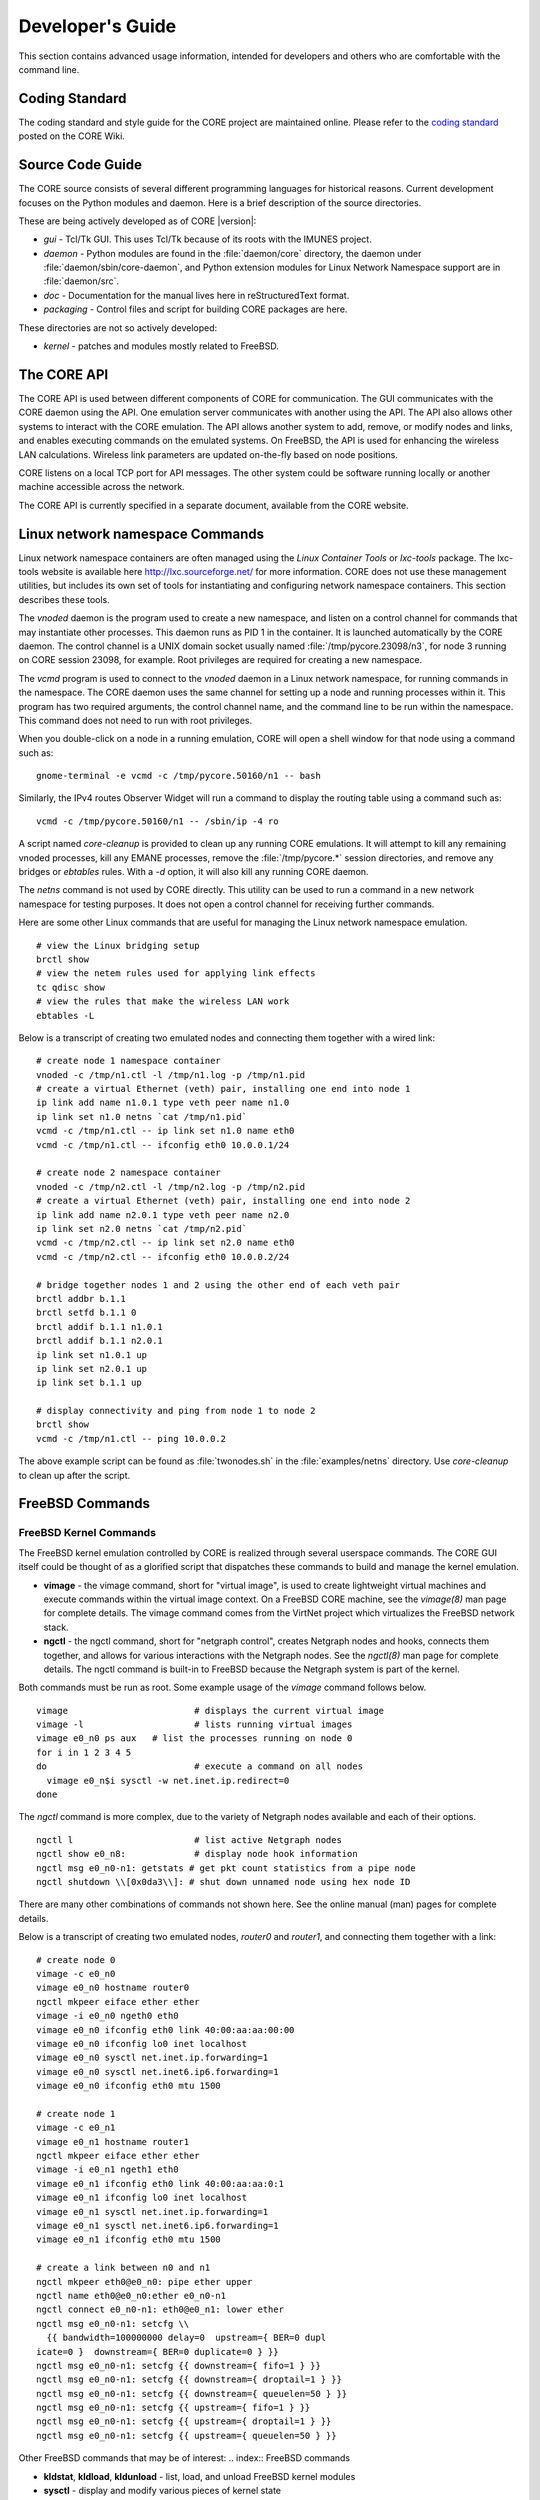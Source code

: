 .. This file is part of the CORE Manual
   (c)2012-2013 the Boeing Company

.. _Developer's_Guide:

*****************
Developer's Guide
*****************

This section contains advanced usage information, intended for developers and
others who are comfortable with the command line.

.. _Coding_Standard:

Coding Standard
===============

The coding standard and style guide for the CORE project are maintained online.
Please refer to the `coding standard
<http://code.google.com/p/coreemu/wiki/Hacking>`_ posted on the CORE Wiki.

.. _Source_Code_Guide:

Source Code Guide
=================

The CORE source consists of several different programming languages for
historical reasons. Current development focuses on the Python modules and
daemon. Here is a brief description of the source directories.

These are being actively developed as of CORE |version|:

* *gui* - Tcl/Tk GUI. This uses Tcl/Tk because of its roots with the IMUNES
  project.
* *daemon* - Python modules are found in the :file:`daemon/core` directory, the
  daemon under :file:`daemon/sbin/core-daemon`, and Python extension modules for
  Linux Network Namespace support are in :file:`daemon/src`.
* *doc* - Documentation for the manual lives here in reStructuredText format.
* *packaging* - Control files and script for building CORE packages are here.

These directories are not so actively developed:

* *kernel* - patches and modules mostly related to FreeBSD.

.. _The_CORE_API:

The CORE API
============

.. index:: CORE; API

.. index:: API

.. index:: remote API

The CORE API is used between different components of CORE for communication.
The GUI communicates with the CORE daemon using the API. One emulation server
communicates with another using the API. The API also allows other systems to
interact with the CORE emulation. The API allows another system to add, remove,
or modify nodes and links, and enables executing commands on the emulated
systems. On FreeBSD, the API is used for enhancing the wireless LAN
calculations. Wireless link parameters are updated on-the-fly based on node
positions.

CORE listens on a local TCP port for API messages. The other system could be
software running locally or another machine accessible across the network.

The CORE API is currently specified in a separate document, available from the
CORE website.

.. _Linux_network_namespace_Commands:

Linux network namespace Commands
================================

.. index:: lxctools

Linux network namespace containers are often managed using the *Linux Container
Tools* or *lxc-tools* package. The lxc-tools website is available here
`<http://lxc.sourceforge.net/>`_ for more information.  CORE does not use these
management utilities, but includes its own set of tools for instantiating and
configuring network namespace containers. This section describes these tools.

.. index:: vnoded

The *vnoded* daemon is the program used to create a new namespace, and
listen on a control channel for commands that may instantiate other processes.
This daemon runs as PID 1 in the container. It is launched automatically by
the CORE daemon. The control channel is a UNIX domain socket usually named
:file:`/tmp/pycore.23098/n3`, for node 3 running on CORE 
session 23098, for example. Root privileges are required for creating a new
namespace.

.. index:: vcmd

The *vcmd* program is used to connect to the *vnoded* daemon in a Linux network
namespace, for running commands in the namespace. The CORE daemon
uses the same channel for setting up a node and running processes within it.
This program has two
required arguments, the control channel name, and the command line to be run
within the namespace. This command does not need to run with root privileges.

When you double-click
on a node in a running emulation, CORE will open a shell window for that node
using a command such as:
::

  gnome-terminal -e vcmd -c /tmp/pycore.50160/n1 -- bash
  

Similarly, the IPv4 routes Observer Widget will run a command to display the routing table using a command such as:
::

  vcmd -c /tmp/pycore.50160/n1 -- /sbin/ip -4 ro
  

.. index:: core-cleanup

A script named *core-cleanup* is provided to clean up any running CORE
emulations. It will attempt to kill any remaining vnoded processes, kill any
EMANE processes, remove the :file:`/tmp/pycore.*` session directories, and
remove any bridges or *ebtables* rules.  With a *-d* option, it will also kill
any running CORE daemon.

.. index:: netns

The *netns* command is not used by CORE directly. This utility can be used to
run a command in a new network namespace for testing purposes. It does not open
a control channel for receiving further commands.

Here are some other Linux commands that are useful for managing the Linux
network namespace emulation.
::

  # view the Linux bridging setup
  brctl show
  # view the netem rules used for applying link effects
  tc qdisc show
  # view the rules that make the wireless LAN work
  ebtables -L
  

Below is a transcript of creating two emulated nodes and connecting them together with a wired link:

.. index:: create nodes from command-line

.. index:: command-line

::

  # create node 1 namespace container
  vnoded -c /tmp/n1.ctl -l /tmp/n1.log -p /tmp/n1.pid
  # create a virtual Ethernet (veth) pair, installing one end into node 1
  ip link add name n1.0.1 type veth peer name n1.0
  ip link set n1.0 netns `cat /tmp/n1.pid`
  vcmd -c /tmp/n1.ctl -- ip link set n1.0 name eth0
  vcmd -c /tmp/n1.ctl -- ifconfig eth0 10.0.0.1/24 

  # create node 2 namespace container
  vnoded -c /tmp/n2.ctl -l /tmp/n2.log -p /tmp/n2.pid
  # create a virtual Ethernet (veth) pair, installing one end into node 2
  ip link add name n2.0.1 type veth peer name n2.0
  ip link set n2.0 netns `cat /tmp/n2.pid`
  vcmd -c /tmp/n2.ctl -- ip link set n2.0 name eth0
  vcmd -c /tmp/n2.ctl -- ifconfig eth0 10.0.0.2/24 

  # bridge together nodes 1 and 2 using the other end of each veth pair
  brctl addbr b.1.1
  brctl setfd b.1.1 0
  brctl addif b.1.1 n1.0.1
  brctl addif b.1.1 n2.0.1
  ip link set n1.0.1 up
  ip link set n2.0.1 up
  ip link set b.1.1 up

  # display connectivity and ping from node 1 to node 2
  brctl show
  vcmd -c /tmp/n1.ctl -- ping 10.0.0.2
  

The above example script can be found as :file:`twonodes.sh` in the
:file:`examples/netns` directory. Use *core-cleanup* to clean up after the
script.

.. _FreeBSD_Commands:

FreeBSD Commands
================


.. index:: vimage
.. index:: ngctl
.. index:: Netgraph
.. _FreeBSD_Kernel_Commands:

FreeBSD Kernel Commands
-----------------------

The FreeBSD kernel emulation controlled by CORE is realized through several
userspace commands. The CORE GUI itself could be thought of as a glorified
script that dispatches these commands to build and manage the kernel emulation.


* **vimage** - the vimage command, short for "virtual image", is used to
  create lightweight virtual machines and execute commands within the virtual
  image context. On a FreeBSD CORE machine, see the *vimage(8)* man page for
  complete details. The vimage command comes from the VirtNet project which
  virtualizes the FreeBSD network stack.


* **ngctl** - the ngctl command, short for "netgraph control", creates
  Netgraph nodes and hooks, connects them together, and allows for various
  interactions with the Netgraph nodes. See the *ngctl(8)* man page for
  complete details. The ngctl command is built-in to FreeBSD because the
  Netgraph system is part of the kernel.

Both commands must be run as root.
Some example usage of the *vimage* command follows below.
::

  vimage			# displays the current virtual image
  vimage -l			# lists running virtual images
  vimage e0_n0 ps aux	# list the processes running on node 0
  for i in 1 2 3 4 5
  do				# execute a command on all nodes
    vimage e0_n$i sysctl -w net.inet.ip.redirect=0
  done
  

The *ngctl* command is more complex, due to the variety of Netgraph nodes
available and each of their options.
::

  ngctl l			# list active Netgraph nodes
  ngctl show e0_n8:		# display node hook information
  ngctl msg e0_n0-n1: getstats # get pkt count statistics from a pipe node
  ngctl shutdown \\[0x0da3\\]: # shut down unnamed node using hex node ID
  

There are many other combinations of commands not shown here. See the online
manual (man) pages for complete details. 

Below is a transcript of creating two emulated nodes, `router0` and `router1`,
and connecting them together with a link:

.. index:: create nodes from command-line

.. index:: command-line

::

  # create node 0
  vimage -c e0_n0
  vimage e0_n0 hostname router0
  ngctl mkpeer eiface ether ether
  vimage -i e0_n0 ngeth0 eth0
  vimage e0_n0 ifconfig eth0 link 40:00:aa:aa:00:00
  vimage e0_n0 ifconfig lo0 inet localhost
  vimage e0_n0 sysctl net.inet.ip.forwarding=1
  vimage e0_n0 sysctl net.inet6.ip6.forwarding=1
  vimage e0_n0 ifconfig eth0 mtu 1500

  # create node 1
  vimage -c e0_n1
  vimage e0_n1 hostname router1
  ngctl mkpeer eiface ether ether
  vimage -i e0_n1 ngeth1 eth0
  vimage e0_n1 ifconfig eth0 link 40:00:aa:aa:0:1
  vimage e0_n1 ifconfig lo0 inet localhost
  vimage e0_n1 sysctl net.inet.ip.forwarding=1
  vimage e0_n1 sysctl net.inet6.ip6.forwarding=1
  vimage e0_n1 ifconfig eth0 mtu 1500

  # create a link between n0 and n1
  ngctl mkpeer eth0@e0_n0: pipe ether upper
  ngctl name eth0@e0_n0:ether e0_n0-n1
  ngctl connect e0_n0-n1: eth0@e0_n1: lower ether
  ngctl msg e0_n0-n1: setcfg \\
    {{ bandwidth=100000000 delay=0  upstream={ BER=0 dupl
  icate=0 }  downstream={ BER=0 duplicate=0 } }}
  ngctl msg e0_n0-n1: setcfg {{ downstream={ fifo=1 } }}
  ngctl msg e0_n0-n1: setcfg {{ downstream={ droptail=1 } }}
  ngctl msg e0_n0-n1: setcfg {{ downstream={ queuelen=50 } }}
  ngctl msg e0_n0-n1: setcfg {{ upstream={ fifo=1 } }}
  ngctl msg e0_n0-n1: setcfg {{ upstream={ droptail=1 } }}
  ngctl msg e0_n0-n1: setcfg {{ upstream={ queuelen=50 } }}
  

Other FreeBSD commands that may be of interest:
.. index:: FreeBSD commands

* **kldstat**, **kldload**, **kldunload** - list, load, and unload
  FreeBSD kernel modules
* **sysctl** - display and modify various pieces of kernel state
* **pkg_info**, **pkg_add**, **pkg_delete** - list, add, or remove
  FreeBSD software packages.
* **vtysh** - start a Quagga CLI for router configuration

Netgraph Nodes
--------------

.. index:: Netgraph

.. index:: Netgraph nodes

Each Netgraph node implements a protocol or processes data in some well-defined
manner (see the `netgraph(4)` man page).  The netgraph source code is located
in `/usr/src/sys/netgraph`.  There you might discover additional nodes that
implement some desired functionality, that have not yet been included in CORE.
Using certain kernel commands, you can likely include these types of nodes into
your CORE emulation.

The following Netgraph nodes are used by CORE:

* **ng_bridge** - switch node performs Ethernet bridging

* **ng_cisco** - Cisco HDLC serial links

* **ng_eiface** - virtual Ethernet interface that is assigned to each virtual machine

* **ng_ether** - physical Ethernet devices, used by the RJ45 tool

* **ng_hub** - hub node

* **ng_pipe** - used for wired Ethernet links, imposes packet delay, bandwidth restrictions, and other link characteristics

* **ng_socket** - socket used by *ngctl* utility

* **ng_wlan** - wireless LAN node


